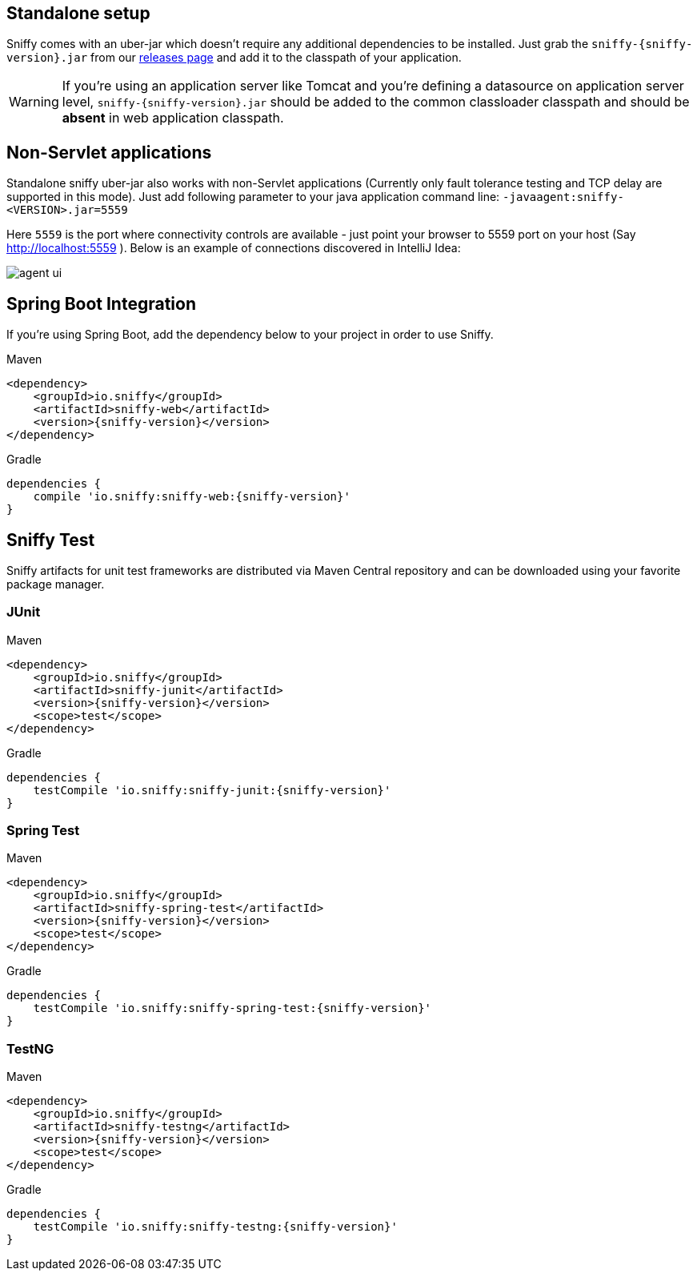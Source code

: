 :imagesdir: ./images

== Standalone setup

Sniffy comes with an uber-jar which doesn't require any additional dependencies to be installed.
Just grab the `sniffy-{sniffy-version}.jar` from our https://github.com/sniffy/sniffy/releases/latest[releases page] and add it to the classpath of your application.

WARNING: If you're using an application server like Tomcat and you're defining a datasource on application server level, `sniffy-{sniffy-version}.jar` should be added to the common classloader classpath and should be *absent* in web application classpath.

== Non-Servlet applications

Standalone sniffy uber-jar also works with non-Servlet applications (Currently only fault tolerance testing and TCP delay are supported in this mode).
Just add following parameter to your java application command line:
`-javaagent:sniffy-<VERSION>.jar=5559`

Here `5559` is the port where connectivity controls are available - just point your browser to 5559 port on your host (Say http://localhost:5559 ).
Below is an example of connections discovered in IntelliJ Idea:

image::agent-ui.png[]

== Spring Boot Integration

If you're using Spring Boot, add the dependency below to your project in order to use Sniffy.
[source,xml,indent=0,subs="normal",role="primary"]
.Maven
----
<dependency>
    <groupId>io.sniffy</groupId>
    <artifactId>sniffy-web</artifactId>
    <version>{sniffy-version}</version>
</dependency>
----

[source,groovy,indent=0,subs="normal",role="secondary"]
.Gradle
----
dependencies {
    compile 'io.sniffy:sniffy-web:{sniffy-version}'
}
----

== Sniffy Test

Sniffy artifacts for unit test frameworks are distributed via Maven Central repository and can be downloaded using your favorite package manager.

=== JUnit
[source,xml,indent=0,subs="normal",role="primary"]
.Maven
----
<dependency>
    <groupId>io.sniffy</groupId>
    <artifactId>sniffy-junit</artifactId>
    <version>{sniffy-version}</version>
    <scope>test</scope>
</dependency>
----

[source,groovy,indent=0,subs="normal",role="secondary"]
.Gradle
----
dependencies {
    testCompile 'io.sniffy:sniffy-junit:{sniffy-version}'
}
----

=== Spring Test
[source,xml,indent=0,subs="normal",role="primary"]
.Maven
----
<dependency>
    <groupId>io.sniffy</groupId>
    <artifactId>sniffy-spring-test</artifactId>
    <version>{sniffy-version}</version>
    <scope>test</scope>
</dependency>
----

[source,groovy,indent=0,subs="normal",role="secondary"]
.Gradle
----
dependencies {
    testCompile 'io.sniffy:sniffy-spring-test:{sniffy-version}'
}
----

=== TestNG
[source,xml,indent=0,subs="normal",role="primary"]
.Maven
----
<dependency>
    <groupId>io.sniffy</groupId>
    <artifactId>sniffy-testng</artifactId>
    <version>{sniffy-version}</version>
    <scope>test</scope>
</dependency>
----

[source,groovy,indent=0,subs="normal",role="secondary"]
.Gradle
----
dependencies {
    testCompile 'io.sniffy:sniffy-testng:{sniffy-version}'
}
----